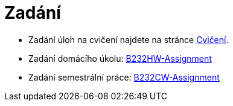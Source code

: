 = Zadání

- Zadání úloh na cvičení najdete na stránce xref:tutorials/index#[Cvičení].
- Zadání domácího úkolu: https://github.com/3DprintFIT/B232HW-Assignment[B232HW-Assignment]
- Zadání semestrální práce: https://github.com/3DprintFIT/B232CW-Assignment[B232CW-Assignment]
